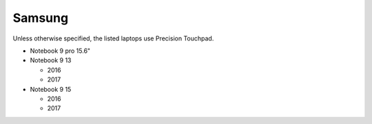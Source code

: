 Samsung
=======

Unless otherwise specified, the listed laptops use Precision Touchpad.

- Notebook 9 pro 15.6"
- Notebook 9 13

  - 2016
  - 2017

- Notebook 9 15

  - 2016
  - 2017
